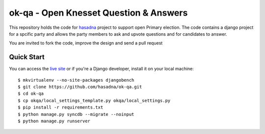 ok-qa - Open Knesset Question & Answers
======================================

This repository holds the code for `hasadna`_ project to support open Primary
election. The code contains a django project for a spcific party and allows
the party members to ask and upvote questions and for candidates to answer.

You are invited to fork the code, improve the design and send a pull request

.. _hasadna: http://hasadna.org.il

Quick Start
-----------

You can access the `live site`_ or if you're a Django developer, install
it on your local machine::

    $ mkvirtualenv --no-site-packages djangobench
    $ git clone https://github.com/hasadna/ok-qa.git
    $ cd ok-qa
    $ cp okqa/local_settings_template.py okqa/local_settings.py
    $ pip install -r requirements.txt
    $ python manage.py syncdb --migrate --noinput
    $ python manage.py runserver

.. _live site: http://okqa.herokuapp.com
